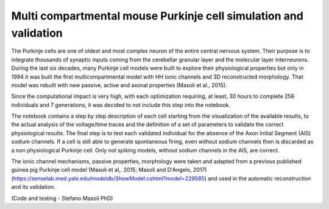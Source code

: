#################################################################
Multi compartmental mouse Purkinje cell simulation and validation
#################################################################

The Purkinje cells are one of oldest and most complex neuron of the entire central nervous system. 
Their purpose is to integrate thousands of synaptic inputs coming from the cerebellar granular layer and the molecular layer interneurons. 
During the last six decades, many Purkinje cell models were built to explore their physiological properties but only in 1994 it was built the first 
multicompartmental model with HH ionic channels and 3D reconstructed morphology. 
That model was rebuilt with new passive, active and axonal properties (Masoli et al., 2015).

Since the computational impact is very high, with each optimization requiring, at least, 30 hours
to complete 256 individuals and 7 generations, it was decided to not include this step into the notebook.

The notebook contains a step by step description of each cell starting from the visualization of the available results, 
to the actual analysis of the voltage/time traces and the definition of a set of parameters to validate the correct physiological results. 
The final step is to test each validated individual for the absence of the Axon Initial Segment (AIS) sodium channels. 
If a cell is still able to generate spontaneous firing, even without sodium channels then is discarded as a non physiological Purkinje cell. 
Only not spiking models, without sodium channels in the AIS, are correct. 

The ionic channel mechanisms, passive properties, morphology were taken 
and adapted from a previous published guinea pig Purkinje cell model (Masoli et al,. 2015; Masoli and D'Angelo, 2017) 
(https://senselab.med.yale.edu/modeldb/ShowModel.cshtml?model=229585) and used in the automatic reconstruction and its validation. 

(Code and testing - Stefano Masoli PhD)
